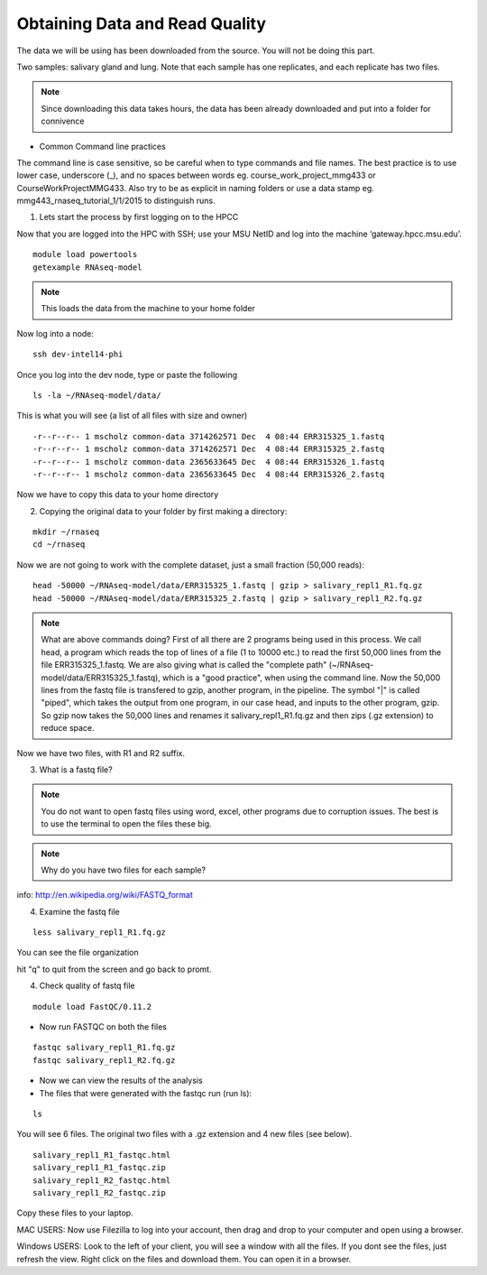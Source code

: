 Obtaining Data and Read Quality 
================================

The data we will be using has been downloaded from the source. You will not be doing this part.

Two samples: salivary gland and lung. Note that each sample has one replicates, and each replicate has two files.

.. note:: Since downloading this data takes hours, the data has been already downloaded and put into a folder for connivence

- Common Command line practices

The command line is case sensitive, so be careful when to type commands and file names. The best practice is to use lower case, underscore (_), and no spaces between words eg. course_work_project_mmg433 or CourseWorkProjectMMG433. Also try to be as explicit in naming folders or use a data stamp eg. mmg443_rnaseq_tutorial_1/1/2015 to distinguish runs. 


1. Lets start the process by first logging on to the HPCC


Now that you are logged  into the HPC with SSH; use your MSU NetID and log into the machine ‘gateway.hpcc.msu.edu’. 

::

	module load powertools
	getexample RNAseq-model
	
.. note:: This loads the data from the machine to your home folder

Now log into a node:

::

	ssh dev-intel14-phi
	
Once you log into the dev node, type or paste the following 

::

	ls -la ~/RNAseq-model/data/
	
This is what you will see (a list of all files with size and owner)

::

	-r--r--r-- 1 mscholz common-data 3714262571 Dec  4 08:44 ERR315325_1.fastq
	-r--r--r-- 1 mscholz common-data 3714262571 Dec  4 08:44 ERR315325_2.fastq
	-r--r--r-- 1 mscholz common-data 2365633645 Dec  4 08:44 ERR315326_1.fastq
	-r--r--r-- 1 mscholz common-data 2365633645 Dec  4 08:44 ERR315326_2.fastq


Now we have to copy this data to your home directory


2. Copying the original data to your folder by first making a directory:

::

	mkdir ~/rnaseq 
	cd ~/rnaseq

Now we are not going to work with the complete dataset, just a small fraction (50,000 reads):

::

	head -50000 ~/RNAseq-model/data/ERR315325_1.fastq | gzip > salivary_repl1_R1.fq.gz 
	head -50000 ~/RNAseq-model/data/ERR315325_2.fastq | gzip > salivary_repl1_R2.fq.gz


.. note:: What are above commands doing? First of all there are 2 programs being used in this process. We call head, a program which reads the top of lines of a file (1 to 10000 etc.) to read the first 50,000 lines from the file ERR315325_1.fastq. We are also giving what is called the "complete path" (~/RNAseq-model/data/ERR315325_1.fastq), which is a "good practice", when using the command line. Now the 50,000 lines from the fastq file is transfered to gzip, another program, in the pipeline. The symbol "|" is called "piped", which takes the output from one program, in our case head, and inputs to the other program, gzip. So gzip now takes the 50,000 lines and renames it salivary_repl1_R1.fq.gz and then zips (.gz extension) to reduce space.


Now we have two files, with R1 and R2 suffix. 




3. What is a fastq file?


.. note:: You do not want to open fastq files using word, excel, other programs due to corruption issues. The best is to use the terminal to open the files these big. 
.. note:: Why do you have two files for each sample?

info: http://en.wikipedia.org/wiki/FASTQ_format

.. image:: /images/getdata_readquality/fastq_fig.png


4. Examine the fastq file

::

	less salivary_repl1_R1.fq.gz
	
	
You can see the file organization 

hit "q" to quit from the screen and go back to promt.
	
4. Check quality of fastq file 

::

	module load FastQC/0.11.2

- Now run FASTQC on both the files 


::

	fastqc salivary_repl1_R1.fq.gz
	fastqc salivary_repl1_R2.fq.gz

- Now we can view the results of the analysis

- The files that were generated with the fastqc run (run ls):

::

	ls
You will see 6 files. The original two files with a .gz extension and 4 new files (see below).


::

	salivary_repl1_R1_fastqc.html
	salivary_repl1_R1_fastqc.zip
	salivary_repl1_R2_fastqc.html
	salivary_repl1_R2_fastqc.zip


Copy these files to your laptop. 

MAC USERS: Now use Filezilla to log into your account, then drag and drop to your computer and open using a browser. 

Windows USERS: Look to the left of your client, you will see a window with all the files. If you dont see the files, just refresh the view. Right click on the files and download them. You can open it in a browser.